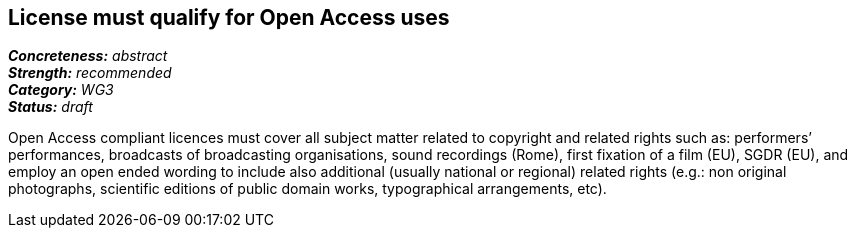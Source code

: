 == License must qualify for Open Access uses

[%hardbreaks]
[small]#*_Concreteness:_* __abstract__#
[small]#*_Strength:_*     __recommended__#
[small]#*_Category:_*     __WG3__#
[small]#*_Status:_*       __draft__#

Open Access compliant licences must cover all subject matter related to copyright and related rights such as: performers’ performances, broadcasts of broadcasting organisations, sound recordings (Rome), first fixation of a film (EU), SGDR (EU), and employ an open ended wording to include also additional (usually national or regional) related rights (e.g.: non original photographs, scientific editions of public domain works, typographical arrangements, etc).







